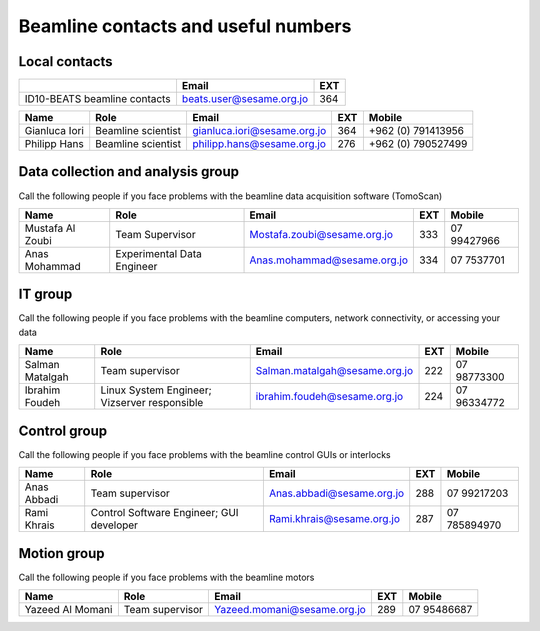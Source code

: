 ===============================
Beamline contacts and useful numbers
===============================

Local contacts
--------------------------------------

+------------------------------+--------------------------+-----+
|                              | Email                    | EXT |
+==============================+==========================+=====+
| ID10-BEATS beamline contacts | beats.user@sesame.org.jo | 364 |
+------------------------------+--------------------------+-----+


+---------------+--------------------+-----------------------------+-----+--------------------+
| Name          | Role               | Email                       | EXT | Mobile             |
+===============+====================+=============================+=====+====================+
| Gianluca Iori | Beamline scientist | gianluca.iori@sesame.org.jo | 364 | +962 (0) 791413956 |
+---------------+--------------------+-----------------------------+-----+--------------------+
| Philipp Hans  | Beamline scientist | philipp.hans@sesame.org.jo  | 276 | +962 (0) 790527499 |
+---------------+--------------------+-----------------------------+-----+--------------------+


Data collection and analysis group
--------------------------------------
Call the following people if you face problems with the beamline data acquisition software (TomoScan)

+-------------------+-----------------------------+-----------------------------+-----+--------------+
| Name              | Role                        | Email                       | EXT | Mobile       |
+===================+=============================+=============================+=====+==============+
| Mustafa Al Zoubi  | Team Supervisor             | Mostafa.zoubi@sesame.org.jo | 333 | 07 99427966  |
+-------------------+-----------------------------+-----------------------------+-----+--------------+
| Anas Mohammad     | Experimental Data Engineer  | Anas.mohammad@sesame.org.jo | 334 | 07 7537701   |
+-------------------+-----------------------------+-----------------------------+-----+--------------+

IT group
--------------------------------------
Call the following people if you face problems with the beamline computers, network connectivity, or accessing your data

+-------------------------------+----------------------------------------------+-------------------------------+-----+--------------+
| Name                          | Role                                         | Email                         | EXT | Mobile       |
+===============================+==============================================+===============================+=====+==============+
| Salman Matalgah               | Team supervisor                              | Salman.matalgah@sesame.org.jo | 222 | 07 98773300  |
+-------------------------------+----------------------------------------------+-------------------------------+-----+--------------+
| Ibrahim  Foudeh               | Linux System Engineer; Vizserver responsible | ibrahim.foudeh@sesame.org.jo  | 224 | 07 96334772  |
+-------------------------------+----------------------------------------------+-------------------------------+-----+--------------+

Control group
--------------------------------------
Call the following people if you face problems with the beamline control GUIs or interlocks

+--------------+------------------------------------------+---------------------------+-----+---------------+
| Name         | Role                                     | Email                     | EXT | Mobile        |
+==============+==========================================+===========================+=====+===============+
| Anas Abbadi  | Team supervisor                          | Anas.abbadi@sesame.org.jo | 288 | 07 99217203   |
+--------------+------------------------------------------+---------------------------+-----+---------------+
| Rami Khrais  | Control Software Engineer; GUI developer | Rami.khrais@sesame.org.jo | 287 | 07 785894970  |
+--------------+------------------------------------------+---------------------------+-----+---------------+

Motion group
--------------------------------------
Call the following people if you face problems with the beamline motors

+------------------+-----------------+-----------------------------+-----+--------------+
| Name             | Role            | Email                       | EXT | Mobile       |
+==================+=================+=============================+=====+==============+
| Yazeed Al Momani | Team supervisor | Yazeed.momani@sesame.org.jo | 289 | 07 95486687  |
+------------------+-----------------+-----------------------------+-----+--------------+


